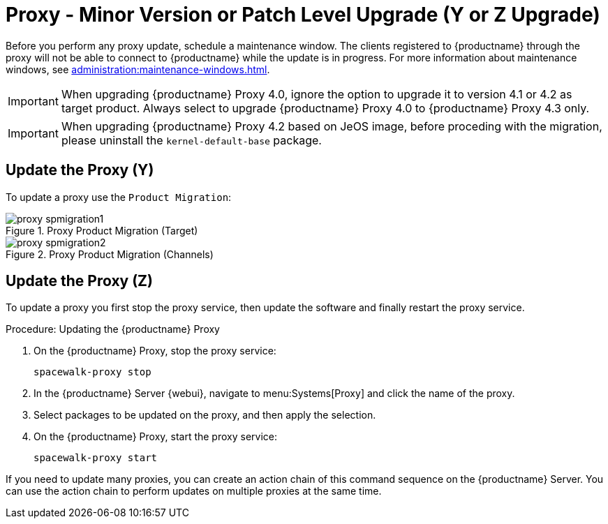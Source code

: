 [[proxy-yz]]
= Proxy - Minor Version or Patch Level Upgrade (Y or Z Upgrade)

Before you perform any proxy update, schedule a maintenance window.
The clients registered to {productname} through the proxy will not be able to connect to {productname} while the update is in progress.
For more information about maintenance windows, see xref:administration:maintenance-windows.adoc[].

[IMPORTANT]
====
When upgrading {productname} Proxy 4.0, ignore the option to upgrade it to version 4.1 or 4.2 as target product.
Always select to upgrade {productname} Proxy 4.0 to {productname} Proxy 4.3 only.
====

[IMPORTANT]
====
When upgrading {productname} Proxy 4.2 based on JeOS image, before proceding with the migration, please uninstall the `kernel-default-base` package.
====


== Update the Proxy (Y)

To update a proxy use the [guimenu]``Product Migration``:

// FIXME: Update images

.Proxy Product Migration (Target)
image::proxy-spmigration1.png[]

.Proxy Product Migration (Channels)
image::proxy-spmigration2.png[]



== Update the Proxy (Z)

To update a proxy you first stop the proxy service, then update the software and finally restart the proxy service.



.Procedure: Updating the {productname} Proxy
. On the {productname} Proxy, stop the proxy service:
+
----
spacewalk-proxy stop
----
. In the {productname} Server {webui}, navigate to menu:Systems[Proxy] and click the name of the proxy.
. Select packages to be updated on the proxy, and then apply the selection.
. On the {productname} Proxy, start the proxy service:
+
----
spacewalk-proxy start
----

If you need to update many proxies, you can create an action chain of this command sequence on the {productname} Server.
You can use the action chain to perform updates on multiple proxies at the same time.
